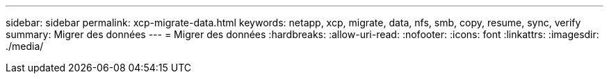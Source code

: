 ---
sidebar: sidebar 
permalink: xcp-migrate-data.html 
keywords: netapp, xcp, migrate, data, nfs, smb, copy, resume, sync, verify 
summary: Migrer des données 
---
= Migrer des données
:hardbreaks:
:allow-uri-read: 
:nofooter: 
:icons: font
:linkattrs: 
:imagesdir: ./media/


